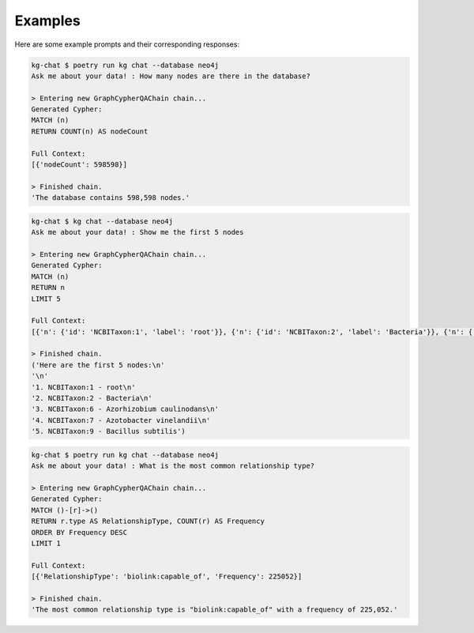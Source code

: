 Examples
========

Here are some example prompts and their corresponding responses:

.. code-block:: shell

    kg-chat $ poetry run kg chat --database neo4j
    Ask me about your data! : How many nodes are there in the database?

    > Entering new GraphCypherQAChain chain...
    Generated Cypher:
    MATCH (n)
    RETURN COUNT(n) AS nodeCount

    Full Context:
    [{'nodeCount': 598598}]

    > Finished chain.
    'The database contains 598,598 nodes.'

.. code-block:: shell

    kg-chat $ kg chat --database neo4j
    Ask me about your data! : Show me the first 5 nodes

    > Entering new GraphCypherQAChain chain...
    Generated Cypher:
    MATCH (n)
    RETURN n
    LIMIT 5

    Full Context:
    [{'n': {'id': 'NCBITaxon:1', 'label': 'root'}}, {'n': {'id': 'NCBITaxon:2', 'label': 'Bacteria'}}, {'n': {'id': 'NCBITaxon:6', 'label': 'Azorhizobium caulinodans'}}, {'n': {'id': 'NCBITaxon:7', 'label': 'Azotobacter vinelandii'}}, {'n': {'id': 'NCBITaxon:9', 'label': 'Bacillus subtilis'}}]

    > Finished chain.
    ('Here are the first 5 nodes:\n'
    '\n'
    '1. NCBITaxon:1 - root\n'
    '2. NCBITaxon:2 - Bacteria\n'
    '3. NCBITaxon:6 - Azorhizobium caulinodans\n'
    '4. NCBITaxon:7 - Azotobacter vinelandii\n'
    '5. NCBITaxon:9 - Bacillus subtilis')

.. code-block:: shell

    kg-chat $ poetry run kg chat --database neo4j
    Ask me about your data! : What is the most common relationship type?

    > Entering new GraphCypherQAChain chain...
    Generated Cypher:
    MATCH ()-[r]->()
    RETURN r.type AS RelationshipType, COUNT(r) AS Frequency
    ORDER BY Frequency DESC
    LIMIT 1

    Full Context:
    [{'RelationshipType': 'biolink:capable_of', 'Frequency': 225052}]

    > Finished chain.
    'The most common relationship type is "biolink:capable_of" with a frequency of 225,052.'
